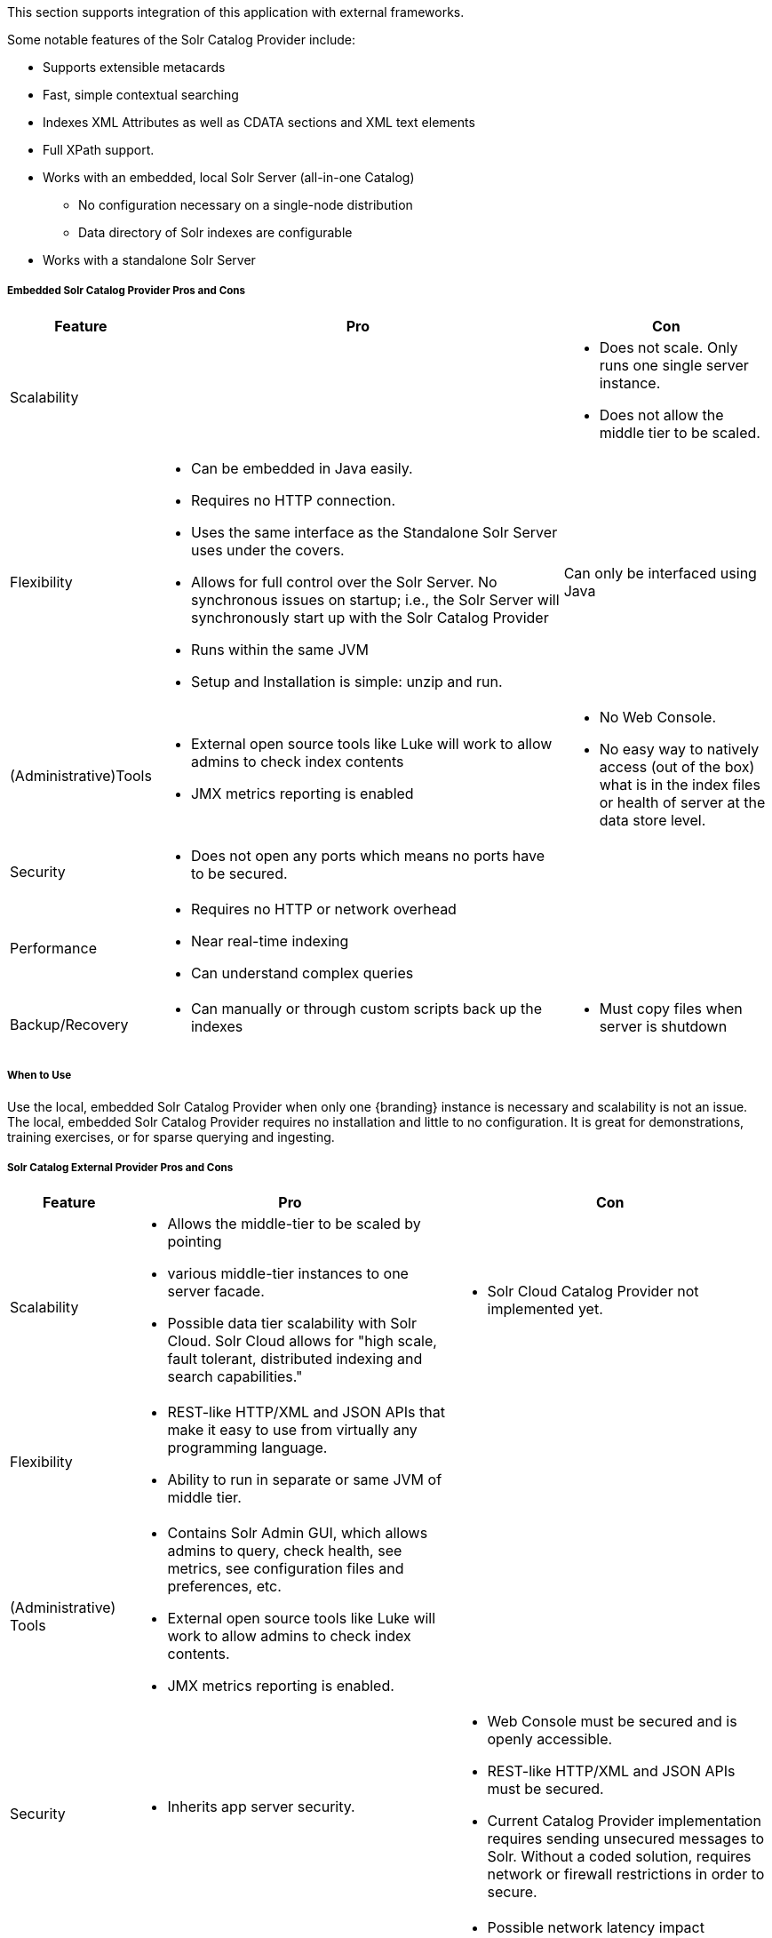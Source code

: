 
This section supports integration of this application with external frameworks.

Some notable features of the Solr Catalog Provider include:

* Supports extensible metacards
* Fast, simple contextual searching
* Indexes XML Attributes as well as CDATA sections and XML text elements
* Full XPath support.
* Works with an embedded, local Solr Server (all-in-one Catalog)
** No configuration necessary on a single-node distribution
** Data directory of Solr indexes are configurable
* Works with a standalone Solr Server

===== Embedded Solr Catalog Provider Pros and Cons

[cols="1,4a,2a" options="header"]
|===

|Feature
|Pro
|Con

|Scalability
|
|* Does not scale. Only runs one single server instance.
* Does not allow the middle tier to be scaled.

|Flexibility
|* Can be embedded in Java easily.
* Requires no HTTP connection.
* Uses the same interface as the Standalone Solr Server uses under the covers.
* Allows for full control over the Solr Server. No synchronous issues on startup; i.e., the Solr Server will synchronously start up with the Solr Catalog Provider
* Runs within the same JVM
* Setup and Installation is simple: unzip and run.
|Can only be interfaced using Java

|(Administrative)Tools
|* External open source tools like Luke will work to allow admins to check index contents
* JMX metrics reporting is enabled

|* No Web Console. 
* No easy way to natively access (out of the box) what is in the index files or health of server at the data store level.

|Security
|* Does not open any ports which means no ports have to be secured.
|
 
|Performance
|* Requires no HTTP or network overhead
* Near real-time indexing
* Can understand complex queries
|

|Backup/Recovery
|* Can manually or through custom scripts back up the indexes
|* Must copy files when server is shutdown

|===

===== When to Use

Use the local, embedded Solr Catalog Provider when only one {branding} instance is necessary and scalability is not an issue.
The local, embedded Solr Catalog Provider requires no installation and little to no configuration.
It is great for demonstrations, training exercises, or for sparse querying and ingesting.

===== Solr Catalog External Provider Pros and Cons
[cols="1,3a,3a" options="header"]
|===

|Feature
|Pro
|Con

|Scalability
|* Allows the middle-tier to be scaled by pointing
* various middle-tier instances to one server facade.
* Possible data tier scalability with
Solr Cloud. Solr Cloud allows for "high scale, fault tolerant, distributed indexing and search capabilities."
|* Solr Cloud Catalog Provider not implemented yet.

|Flexibility
|* REST-like HTTP/XML and JSON APIs that make it easy to use from virtually any programming language.
* Ability to run in separate or same JVM of middle tier.
|
 
|(Administrative) Tools
|* Contains Solr Admin GUI, which allows admins to query, check health, see metrics, see configuration files and preferences, etc.
* External open source tools like Luke will work to allow admins to check index contents.
* JMX metrics reporting is enabled.
|

|Security
|* Inherits app server security.
|* Web Console must be secured and is openly accessible.
* REST-like HTTP/XML and JSON APIs must be secured.
* Current Catalog Provider implementation requires sending unsecured messages to Solr. Without a coded solution, requires network or firewall restrictions in order to secure.

|Performance
|* If scaled, high performance.
* Near real-time indexing.
|* Possible network latency impact
* Extra overhead when sent over HTTP. Extra parsing for XML, JSON, or other interface formats.
* Possible limitations upon requests and queries dependent on HTTP server settings.

|Backup/Recovery

|* Built-in recovery tools that allow in-place backups (does not require server shutdown).
* Backup of Solr indexes can be scripted.
|* Recovery is performed as an HTTP request.

|===

===== When to Use

Use the Solr External Provider when the Standalone Solr Server is being used on a separate machine.
Refer to the Standalone Solr Server recommended configuration.

==== Implementation Details

===== Indexing Text

When storing fields, the Solr Catalog Provider will analyze and tokenize the text values of `STRING_TYPE` and `XML_TYPE` `AttributeTypes`.
These types of fields are indexed in at least three ways: in raw form, analyzed with case sensitivity, and analyzed without concern to case sensitivity.
Concerning XML, the Solr Catalog Provider will analyze and tokenize XML CDATA sections, XML element text values, and XML attribute values. 
